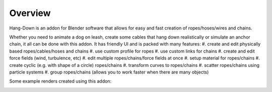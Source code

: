 #######################
Overview
#######################

.. image:: /_static/images/logo.jpg
  :width: 500
  :alt: Hang-Down logo

Hang-Down is an addon for Blender software that allows for easy and fast creation of ropes/hoses/wires and chains.

Whether you need to animate a dog on leash, create some cables that hang down realistically or simulate an anchor chain, it all can be done with this addon.
It has friendly UI and is packed with many features:
#. create and edit physically based ropes/cables/hoses and chains
#. use custom profile for ropes
#. use custom links for chains
#. create and edit force fields (wind, turbulence, etc)
#. edit multiple ropes/chains/force fields at once
#. setup material for ropes/chains
#. create cyclic (e.g. with shape of a circle) ropes/chains
#. transform curves to ropes/chains
#. scatter ropes/chains using particle systems
#. group ropes/chains (allows you to work faster when there are many objects)

Some example renders created using this addon:

.. image:: /_static/images/gif_break_wall.gif
  :width: 500
  :alt: Breaking wall gif

.. image:: /_static/images/gif_ropes.gif
  :width: 500
  :alt: Ropes gif
